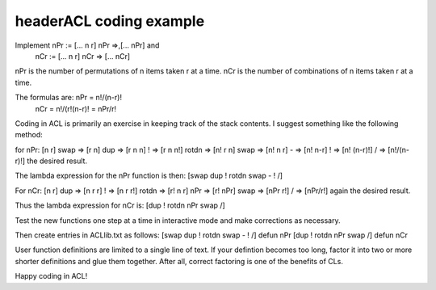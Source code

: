 headerACL coding example
========================
Implement nPr := [... n r] nPr =>,[... nPr] and
		  nCr := [... n r] nCr => [... nCr]

nPr is the number of permutations of n items taken r at a time.
nCr is the number of combinations of n items taken r at a time.

The formulas are: nPr = n!/(n-r)!
				  nCr = n!/(r!(n-r)! = nPr/r!

Coding in ACL is primarily an exercise in keeping track of the
stack contents. I suggest something like the following method:

for nPr:
[n r] swap => [r n] dup => [r n n] ! => [r n n!]
rotdn => [n! r n] swap => [n! n r] - => [n! n-r]
! => [n! (n-r)!] / => [n!/(n-r)!] the desired result.

The lambda expression for the nPr function is then:
[swap dup ! rotdn swap - ! /]

For nCr:
[n r] dup => [n r r] ! => [n r r!] rotdn => [r! n r]
nPr => [r! nPr] swap => [nPr r!] / => [nPr/r!] again the
desired result.

Thus the lambda expression for nCr is:
[dup ! rotdn nPr swap /]

Test the new functions one step at a time in interactive mode
and make corrections as necessary.

Then create entries in ACLlib.txt as follows:
[swap dup ! rotdn swap - ! /] defun nPr
[dup ! rotdn nPr swap /] defun nCr

User function definitions are limited to a single line of text.
If your defintion becomes too long, factor it into two or more
shorter definitions and glue them together. After all, correct
factoring is one of the benefits of CLs.

Happy coding in ACL!